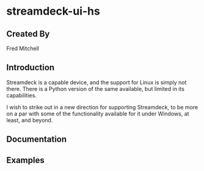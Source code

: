 * streamdeck-ui-hs

** Created By
   Fred Mitchell

** Introduction
   Streamdeck is a capable device, and the support for Linux
   is simply not there. There is a Python version of the same
   available, but limited in its capabilities.

   I wish to strike out in a new direction for supporting
   Streamdeck, to be more on a par with some of the functionality
   available for it under Windows, at least, and beyond.

** Documentation

** Examples
